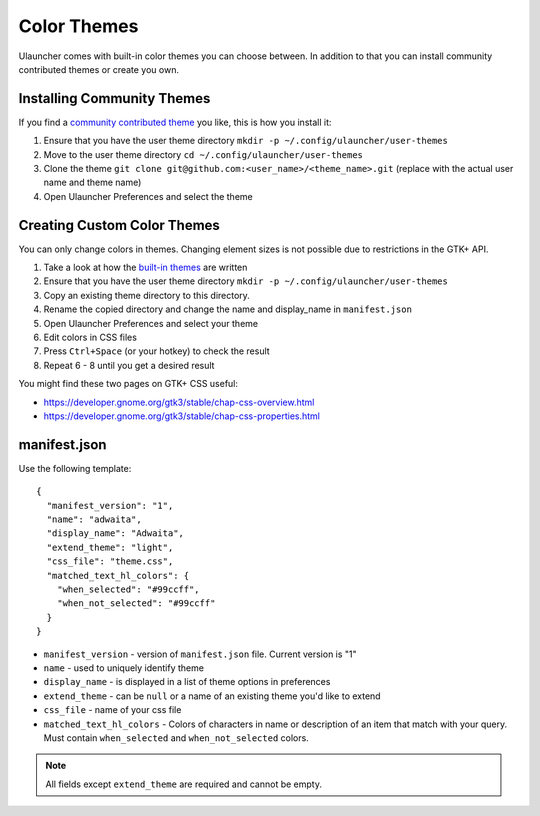 Color Themes
================================

Ulauncher comes with built-in color themes you can choose between. In addition to that you can install community contributed themes or create you own.

Installing Community Themes
---------------------------

If you find a `community contributed theme <https://gist.github.com/gornostal/02a232e6e560da7946c053555ced6cce>`_ you like, this is how you install it:

#. Ensure that you have the user theme directory ``mkdir -p ~/.config/ulauncher/user-themes``
#. Move to the user theme directory ``cd ~/.config/ulauncher/user-themes``
#. Clone the theme ``git clone git@github.com:<user_name>/<theme_name>.git`` (replace with the actual user name and theme name)
#. Open Ulauncher Preferences and select the theme

Creating Custom Color Themes
----------------------------

You can only change colors in themes. Changing element sizes is not possible due to restrictions in the GTK+ API.

#. Take a look at how the `built-in themes <https://github.com/Ulauncher/Ulauncher/tree/dev/data/themes>`_ are written
#. Ensure that you have the user theme directory ``mkdir -p ~/.config/ulauncher/user-themes``
#. Copy an existing theme directory to this directory.
#. Rename the copied directory and change the name and display_name in ``manifest.json``
#. Open Ulauncher Preferences and select your theme
#. Edit colors in CSS files
#. Press ``Ctrl+Space`` (or your hotkey) to check the result
#. Repeat 6 - 8 until you get a desired result

You might find these two pages on GTK+ CSS useful:

* https://developer.gnome.org/gtk3/stable/chap-css-overview.html
* https://developer.gnome.org/gtk3/stable/chap-css-properties.html


manifest.json
-------------

Use the following template::

  {
    "manifest_version": "1",
    "name": "adwaita",
    "display_name": "Adwaita",
    "extend_theme": "light",
    "css_file": "theme.css",
    "matched_text_hl_colors": {
      "when_selected": "#99ccff",
      "when_not_selected": "#99ccff"
    }
  }

* ``manifest_version`` - version of ``manifest.json`` file. Current version is "1"
* ``name`` - used to uniquely identify theme
* ``display_name`` - is displayed in a list of theme options in preferences
* ``extend_theme`` - can be ``null`` or a name of an existing theme you'd like to extend
* ``css_file`` - name of your css file
* ``matched_text_hl_colors`` - Colors of characters in name or description of an item that
  match with your query. Must contain ``when_selected`` and ``when_not_selected`` colors.

.. NOTE:: All fields except ``extend_theme`` are required and cannot be empty.
